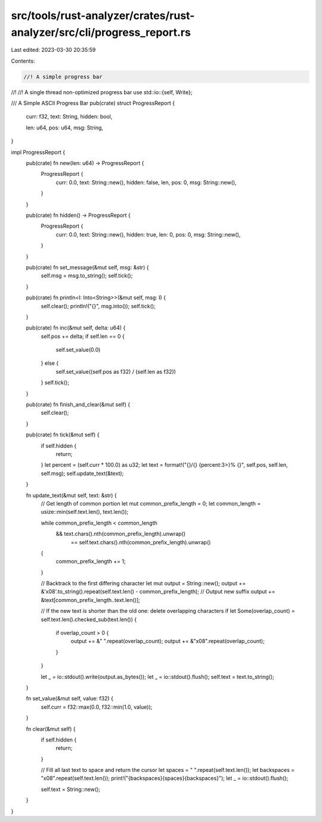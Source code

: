 src/tools/rust-analyzer/crates/rust-analyzer/src/cli/progress_report.rs
=======================================================================

Last edited: 2023-03-30 20:35:59

Contents:

.. code-block:: rs

    //! A simple progress bar
//!
//! A single thread non-optimized progress bar
use std::io::{self, Write};

/// A Simple ASCII Progress Bar
pub(crate) struct ProgressReport {
    curr: f32,
    text: String,
    hidden: bool,

    len: u64,
    pos: u64,
    msg: String,
}

impl ProgressReport {
    pub(crate) fn new(len: u64) -> ProgressReport {
        ProgressReport {
            curr: 0.0,
            text: String::new(),
            hidden: false,
            len,
            pos: 0,
            msg: String::new(),
        }
    }

    pub(crate) fn hidden() -> ProgressReport {
        ProgressReport {
            curr: 0.0,
            text: String::new(),
            hidden: true,
            len: 0,
            pos: 0,
            msg: String::new(),
        }
    }

    pub(crate) fn set_message(&mut self, msg: &str) {
        self.msg = msg.to_string();
        self.tick();
    }

    pub(crate) fn println<I: Into<String>>(&mut self, msg: I) {
        self.clear();
        println!("{}", msg.into());
        self.tick();
    }

    pub(crate) fn inc(&mut self, delta: u64) {
        self.pos += delta;
        if self.len == 0 {
            self.set_value(0.0)
        } else {
            self.set_value((self.pos as f32) / (self.len as f32))
        }
        self.tick();
    }

    pub(crate) fn finish_and_clear(&mut self) {
        self.clear();
    }

    pub(crate) fn tick(&mut self) {
        if self.hidden {
            return;
        }
        let percent = (self.curr * 100.0) as u32;
        let text = format!("{}/{} {percent:3>}% {}", self.pos, self.len, self.msg);
        self.update_text(&text);
    }

    fn update_text(&mut self, text: &str) {
        // Get length of common portion
        let mut common_prefix_length = 0;
        let common_length = usize::min(self.text.len(), text.len());

        while common_prefix_length < common_length
            && text.chars().nth(common_prefix_length).unwrap()
                == self.text.chars().nth(common_prefix_length).unwrap()
        {
            common_prefix_length += 1;
        }

        // Backtrack to the first differing character
        let mut output = String::new();
        output += &'\x08'.to_string().repeat(self.text.len() - common_prefix_length);
        // Output new suffix
        output += &text[common_prefix_length..text.len()];

        // If the new text is shorter than the old one: delete overlapping characters
        if let Some(overlap_count) = self.text.len().checked_sub(text.len()) {
            if overlap_count > 0 {
                output += &" ".repeat(overlap_count);
                output += &"\x08".repeat(overlap_count);
            }
        }

        let _ = io::stdout().write(output.as_bytes());
        let _ = io::stdout().flush();
        self.text = text.to_string();
    }

    fn set_value(&mut self, value: f32) {
        self.curr = f32::max(0.0, f32::min(1.0, value));
    }

    fn clear(&mut self) {
        if self.hidden {
            return;
        }

        // Fill all last text to space and return the cursor
        let spaces = " ".repeat(self.text.len());
        let backspaces = "\x08".repeat(self.text.len());
        print!("{backspaces}{spaces}{backspaces}");
        let _ = io::stdout().flush();

        self.text = String::new();
    }
}


